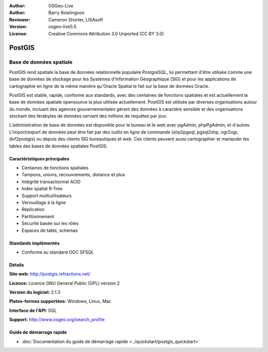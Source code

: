 .. Writing Tip:
  Writing tips describe what content should be in the following section.
  The postgis_overview.rst document is used as a reference example
  for other overviews.
  All other overviews should remove the writing tips in order to make the
  overview documents easier to translate.

.. Writing Tip:
  Metadata about this document

:Author: OSGeo-Live
:Author: Barry Rowlingson
:Reviewer: Cameron Shorter, LISAsoft
:Version: osgeo-live5.5
:License: Creative Commons Attribution 3.0 Unported (CC BY 3.0)


.. Writing Tip:
  The following becomes a HTML anchor for hyperlinking to this page

.. Writing Tip:
  Project logos are stored here:
    https://svn.osgeo.org/osgeo/livedvd/gisvm/trunk/doc/images/project_logos/
  and accessed here:
    ../../images/project_logos/<filename>

.. image:: ../../images/project_logos/logo-PostGIS.png
  :scale: 30 %
  :alt: Logo du projet
  :align: right
  :target: http://postgis.refractions.net/

.. image:: ../../images/logos/OSGeo_project.png
  :scale: 100 %
  :alt: Projet OSGeo
  :align: right
  :target: http://www.osgeo.org/incubator/process/principles.html

PostGIS
================================================================================

.. Writing Tip:
  Application Category Description:

Base de données spatiale
~~~~~~~~~~~~~~~~~~~~~~~~~~~~~~~~~~~~~~~~~~~~~~~~~~~~~~~~~~~~~~~~~~~~~~~~~~~~~~~~

.. Writing Tip:
  Address user questions of "What does the application do?",
  "When would I use it?", "Why would I use it over other applications?",
  "How mature is the application and how widely deployed is it?".
  Don't mention licence or open source in this section.
  Target audience is a GIS practitioner or student who is new to Open Source.
  * First sentence should explain the application.
  * Usually the application domain will not be familiar to readers. So the
    next line or two should explain the domain. Eg: For GeoKettle, the next
    line or two should explain what GoeSpatial Business Intelligence is.
  * Remaining paragraph or 2 in this overview section should provide a
    wider description and advantages from a user perspective.

PostGIS rend spatiale la base de données relationnelle populaire PostgreSQL, lui permettant d'être utilisée comme une base de données de stockage pour les Systèmes d'Information Géographique (SIG) et pour les applications de cartographie en ligne de la même manière qu'Oracle Spatial le fait sur la base de données Oracle.

PostGIS est stable, rapide, conforme aux standards, avec des centaines de fonctions spatiales et est actuellement la base de données spatiale opensource la plus utilisée actuellement. PostGIS est utilisée par diverses organisations autour du monde, incluant des agences gouvernementales gérant des données à caractère sensible et des organisations stockant des térabytes de données servant des millions de requêtes par jour.

L'administration de base de données est disponible pour le bureau et le web avec 
pgAdmin, phpPgAdmin, et d'autres. L'import/export de données peut être fait par 
des outils en ligne de  commande (shp2pgsql, pgsql2shp, ogr2ogr, dxf2postgis) ou
depuis des clients SIG bureautiques et web. Ces clients peuvent aussi 
cartographier et manipuler les tables des bases de données spatiales PostGIS.

.. Writing Tip:
  Provide a image of the application which will typically be a screen shot
  or a collage of screen shots.
  Store image in image/<application>_<name>.png . Eg: udig_main_page.png
  Screenshots should be captured from a 1024x768 display.
  Don't include the desktop background as this changes with each release
  and will become dated.

.. image:: ../../images/screenshots/800x600/pgadmin.png
  :scale: 55 %
  :alt: Gestionnaire de base de données pgAdmin
  :align: right

Caractéristiques principales
--------------------------------------------------------------------------------

* Centaines de fonctions spatiales
* Tampons, unions, recouvrements, distance et plus
* Intégrité transactionnel ACID
* Index spatial R-Tree
* Support multiutilisateurs
* Verrouillage à la ligne
* Réplication
* Partitionnement
* Sécurité basée sur les rôles
* Espaces de table, schémas

Standards implémentés
--------------------------------------------------------------------------------

.. Writing Tip: List OGC or related standards supported.

* Conforme au standard OGC SFSQL

Détails
--------------------------------------------------------------------------------

**Site web:** http://postgis.refractions.net/

**Licence:** Licence GNU General Public (GPL) version 2

**Version du logiciel:** 2.1.3

**Plates-formes supportées:** Windows, Linux, Mac

**Interface de l'API:** SQL

.. Writing Tip:
  Link to webpage which lists the primary support details for the application,
  preferably this would list both community and commercial contacts.

**Support:** http://www.osgeo.org/search_profile


Guide de démarrage rapide
--------------------------------------------------------------------------------
    
* :doc:`Documentation du guide de démarrage rapide <../quickstart/postgis_quickstart>`

